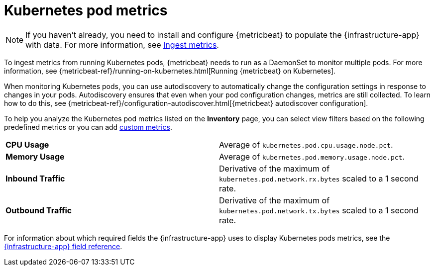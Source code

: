 [[kubernetes-pod-metrics]]
= Kubernetes pod metrics

[NOTE]
=====
If you haven't already, you need to install and configure {metricbeat} to populate
the {infrastructure-app} with data. For more information, see <<ingest-metrics,Ingest metrics>>.
=====

To ingest metrics from running Kubernetes pods, {metricbeat} needs to run as a
DaemonSet to monitor multiple pods. For more information,
see {metricbeat-ref}/running-on-kubernetes.html[Running {metricbeat} on Kubernetes].

When monitoring Kubernetes pods, you can use autodiscovery to automatically change the configuration settings in response to changes in your pods.
Autodiscovery ensures that even when your pod configuration changes, metrics are still collected.
To learn how to do this, see {metricbeat-ref}/configuration-autodiscover.html[{metricbeat} autodiscover configuration].

To help you analyze the Kubernetes pod metrics listed on the *Inventory* page, you can select view filters based on the following
predefined metrics or you can add <<custom-metrics,custom metrics>>.

|=== 

| *CPU Usage* | Average of `kubernetes.pod.cpu.usage.node.pct`. 

| *Memory Usage* | Average of `kubernetes.pod.memory.usage.node.pct`.

| *Inbound Traffic* | Derivative of the maximum of `kubernetes.pod.network.rx.bytes` scaled to a 1 second rate.

| *Outbound Traffic* | Derivative of the maximum of `kubernetes.pod.network.tx.bytes` scaled to a 1 second rate.

|=== 

For information about which required fields the {infrastructure-app} uses to display Kubernetes pods metrics, see the
<<metrics-app-fields,{infrastructure-app} field reference>>.